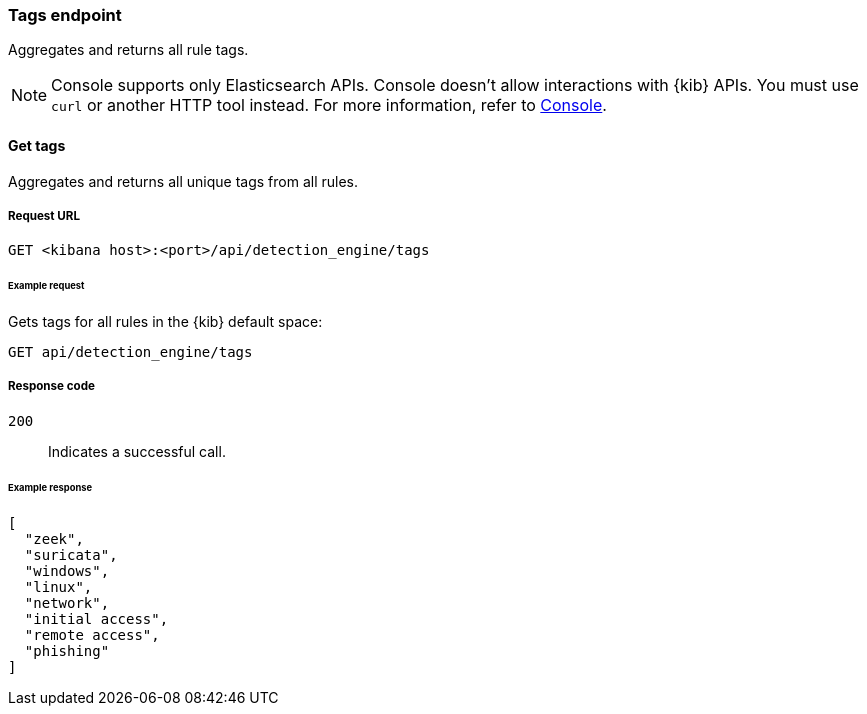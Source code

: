 [[tags-api-overview]]
[role="xpack"]
=== Tags endpoint

Aggregates and returns all rule tags.

NOTE: Console supports only Elasticsearch APIs. Console doesn't allow interactions with {kib} APIs. You must use `curl` or another HTTP tool instead. For more information, refer to https://www.elastic.co/guide/en/kibana/current/console-kibana.html[Console].

==== Get tags

Aggregates and returns all unique tags from all rules.

===== Request URL

`GET <kibana host>:<port>/api/detection_engine/tags`

====== Example request

Gets tags for all rules in the {kib} default space:

[source,console]
--------------------------------------------------
GET api/detection_engine/tags
--------------------------------------------------
// KIBANA

===== Response code

`200`::
    Indicates a successful call.

====== Example response

[source,json]
--------------------------------------------------
[
  "zeek",
  "suricata",
  "windows",
  "linux",
  "network",
  "initial access",
  "remote access",
  "phishing"
]
--------------------------------------------------

